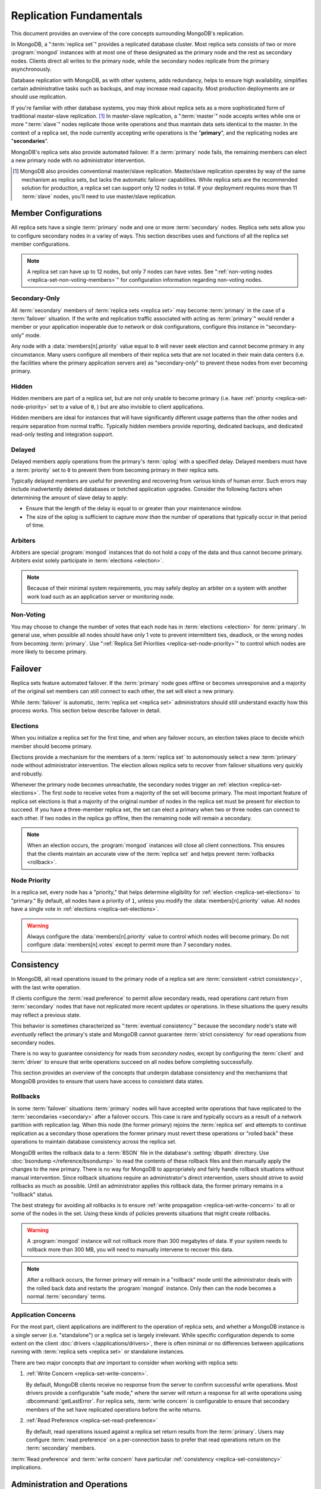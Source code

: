========================
Replication Fundamentals
========================

.. default-domain:: mongodb

This document provides an overview of the core concepts surrounding
MongoDB's replication.

In MongoDB, a ":term:`replica set`" provides a replicated database cluster. Most replica
sets consists of two or more :program:`mongod` instances with at most one
of these designated as the primary node and the rest as secondary
nodes. Clients direct all writes to the primary node, while
the secondary nodes replicate from the primary asynchronously.

Database replication with MongoDB, as with other systems, adds redundancy, helps to
ensure high availability, simplifies certain administrative tasks
such as backups, and may increase read capacity. Most production
deployments are or should use replication.

If you're familiar with other database systems, you may think about
replica sets as a more sophisticated form of traditional master-slave replication. [#master-slave]_
In master-slave replication, a ":term:`master`" node accepts writes while one or more
":term:`slave`" nodes replicate those write operations and thus
maintain data sets identical to the master. In the context of
a replica set, the node currently accepting write operations is the
"**primary**", and the replicating nodes are "**secondaries**".

MongoDB's replica sets also provide automated failover. If a
:term:`primary` node fails, the remaining members can elect a
new primary node with no administrator intervention.

.. seealso:: ":ref:`Replica Set Implementation Details
   <replica-set-implementation>`" and The ":doc:`/replication`" index
   for a list of all documents in this manual that contain information
   related to the operation and use of MongoDB's replica sets.

.. [#master-slave] MongoDB also provides conventional master/slave
   replication. Master/slave replication operates by way of the same
   mechanism as replica sets, but lacks the automatic failover
   capabilities. While replica sets are the recommended solution for
   production, a replica set can support only 12 nodes in total.
   If your deployment requires more than 11 :term:`slave` nodes, you'll
   need to use master/slave replication.

Member Configurations
---------------------

All replica sets have a single :term:`primary` node and one or more
:term:`secondary` nodes. Replica sets sets allow you to configure
secondary nodes in a variey of ways. This section describes uses and
functions of all the replica set member configurations.

.. seealso:: ":ref:`Replica Set Node Configurations
   <replica-set-node-configurations>`" for instructions on
   configuration your replica sect members.

.. note::

   A replica set can have up to 12 nodes, but only 7 nodes can have
   votes. See ":ref:`non-voting nodes <replica-set-non-voting-members>`"
   for configuration information regarding non-voting nodes.

.. _replica-set-secondary-only-members:

Secondary-Only
~~~~~~~~~~~~~~

All :term:`secondary` members of :term:`replica sets <replica set>`
may become :term:`primary` in the case of a :term:`failover`
situation. If the write and replication traffic associated with
acting as :term:`primary`" would render a member or your application
inoperable due to network or disk configurations, configure this
instance in "secondary-only" mode.

Any node with a :data:`members[n].priority` value equal to ``0``
will never seek election and cannot become primary in any
circumstance. Many users configure all members of their replica sets
that are not located in their main data centers (i.e. the facilities
where the primary application servers are) as "secondary-only" to
prevent these nodes from ever becoming primary.

.. seealso:: ":ref:`Configuring Secondary-Only Members
   <replica-set-secondary-only-members>`" for a procedure that you can
   use to place a member in "secondary-only" mode. See :ref:`replica
   set priorities <replica-set-node-priority>`" for more information
   on member priorities in general.

.. _replica-set-hidden-members:

Hidden
~~~~~~

Hidden members are part of a replica set, but are not only unable to
become primary (i.e. have :ref:`priority <replica-set-node-priority>`
set to a value of ``0``, ) but are also invisible to client
applications.

Hidden members are ideal for instances that will have significantly
different usage patterns than the other nodes and require separation
from normal traffic. Typically hidden members provide reporting,
dedicated backups, and dedicated read-only testing and integration
support.

.. seealso:: ":ref:`Configuring Hidden Members <replica-set-hidden-members>`"

.. _replica-set-delayed-members:

Delayed
~~~~~~~

Delayed members apply operations from the primary's :term:`oplog` with
a specified delay. Delayed members must have a :term:`priority` set to
``0`` to prevent them from becoming primary in their replica sets.

Typically delayed members are useful for preventing and recovering from
various kinds of human error. Such errors may include inadvertently
deleted databases or botched application upgrades. Consider the
following factors when determining the amount of slave delay to
apply:

- Ensure that the length of the delay is equal to or greater than your
  maintenance window.

- The size of the oplog is sufficient to capture *more than* the
  number of operations that typically occur in that period of time.

.. _replica-set-arbiters:

Arbiters
~~~~~~~~

Arbiters are special :program:`mongod` instances that do not hold a
copy of the data and thus cannot become primary. Arbiters exist solely
participate in :term:`elections <election>`.

.. note::

   Because of their minimal system requirements, you may safely deploy an
   arbiter on a system with another work load such as an application
   server or monitoring node.

.. _replica-set-non-voting-members:

Non-Voting
~~~~~~~~~~

You may choose to change the number of votes that each node has in
:term:`elections <election>` for :term:`primary`. In general use, when possible
all nodes should have only 1 vote to prevent intermittent ties,
deadlock, or the wrong nodes from becoming :term:`primary`. Use
":ref:`Replica Set Priorities <replica-set-node-priority>`" to control
which nodes are more likely to become primary.

.. _replica-set-failover:

Failover
--------

Replica sets feature automated failover. If the
:term:`primary` node goes offline or becomes unresponsive and a majority
of the original set members  can still connect to each other, the set will
elect a new primary.

While :term:`failover` is automatic, :term:`replica set <replica set>`
administrators should still understand exactly how this process
works. This section below describe failover in detail.

.. _replica-set-elections:

Elections
~~~~~~~~~

When you initialize a replica set for the first time, and when any
failover occurs, an election takes place to decide which member should
become primary.

Elections provide a mechanism for the members of a :term:`replica set`
to autonomously select a new :term:`primary` node without
administrator intervention. The election allows replica sets to
recover from failover situations very quickly and robustly.

Whenever the primary node becomes unreachable, the secondary nodes
trigger an :ref:`election <replica-set-elections>`. The first node to
receive votes from a majority of the set will become primary. The most
important feature of replica set elections is that a majority of the
original number of nodes in the replica set must be present for
election to succeed. If you have a three-member replica set, the set can
elect a primary when two or three nodes can connect to each other. If
two nodes in the replica go offline, then the remaining node will
remain a secondary.

.. note::

   When an election occurs, the :program:`mongod` instances will close
   all client connections. This ensures that the clients maintain an accurate
   view of the :term:`replica set` and helps prevent :term:`rollbacks <rollback>`.

.. seealso:: ":ref:`Replica Set Election Internals <replica-set-election-internals>`"

.. _replica-set-node-priority:

Node Priority
~~~~~~~~~~~~~

In a replica set, every node has a "priority," that helps
determine eligibility for :ref:`election <replica-set-elections>` to
"primary." By default, all nodes have a priority of ``1``, unless you modify the
:data:`members[n].priority` value. All nodes have a single
vote in :ref:`elections <replica-set-elections>`.

.. warning::

   Always configure the :data:`members[n].priority` value to control
   which nodes will become primary. Do not configure
   :data:`members[n].votes` except to permit more than 7 secondary
   nodes.

.. seealso:: ":ref:`Node Priority Configuration <replica-set-node-priority-configuration>`"

.. _replica-set-consistency:

Consistency
-----------

In MongoDB, all read operations issued to the primary node of a
replica set are :term:`consistent <strict consistency>`, with the last
write operation.

If clients configure the :term:`read preference` to permit allow secondary reads,
read operations cant return from :term:`secondary` nodes that have not
replicated more recent updates or operations. In these situations the
query results may reflect a previous state.

This behavior is sometimes characterized as ":term:`eventual
consistency`" because the secondary node's state will *eventually*
reflect the primary's state and MongoDB cannot guarantee :term:`strict
consistency` for read operations from secondary nodes.

There is no way to guarantee consistency for reads from *secondary
nodes,* except by configuring the :term:`client` and :term:`driver` to
ensure that write operations succeed on all nodes before completing
successfully.

This section provides an overview of the concepts that underpin
database consistency and the mechanisms that MongoDB provides to
ensure that users have access to consistent data states.

.. _replica-set-rollbacks:

Rollbacks
~~~~~~~~~

In some :term:`failover` situations :term:`primary` nodes will have
accepted write operations that have replicated to the
:term:`secondaries <secondary>` after a failover occurs. This case is
rare and typically occurs as a result of a network partition with
replication lag. When this node (the former primary) rejoins the
:term:`replica set` and attempts to continue replication as a
secondary those operations the former primary must revert these
operations or "rolled back" these operations to maintain database
consistency across the replica set.

MongoDB writes the rollback data to a :term:`BSON` file in the
database's :setting:`dbpath` directory. Use :doc:`bsondump
</reference/bsondump>` to read the contents of these rollback files
and then manually apply the changes to the new primary. There is no
way for MongoDB to appropriately and fairly handle rollback situations
without manual intervention. Since rollback situations require an
administrator's direct intervention, users should strive to avoid
rollbacks as much as possible. Until an administrator applies this
rollback data, the former primary remains in a "rollback" status.

The best strategy for avoiding all rollbacks is to ensure :ref:`write
propagation <replica-set-write-concern>` to all or some of the
nodes in the set. Using these kinds of policies prevents situations
that might create rollbacks.

.. warning::

   A :program:`mongod` instance will not rollback more than 300
   megabytes of data. If your system needs to rollback more than 300
   MB, you will need to manually intervene to recover this data.

.. note::

   After a rollback occurs, the former primary will remain in a
   "rollback" mode until the administrator deals with the rolled back
   data and restarts the :program:`mongod` instance. Only then can the
   node becomes a normal :term:`secondary` terms.

Application Concerns
~~~~~~~~~~~~~~~~~~~~

For the most part, client applications are indifferent to the
operation of replica sets, and whether a MongoDB instance is a single
server (i.e. "standalone") or a replica set is largely
irrelevant. While specific configuration depends to some extent on the
client :doc:`drivers </applications/drivers>`, there is often minimal
or no differences between applications running with :term:`replica
sets <replica set>` or standalone instances.

There are two major concepts that *are* important to consider when
working with replica sets:

1. :ref:`Write Concern <replica-set-write-concern>`.

   By default, MongoDB clients receive no response from the server to
   confirm successful write operations. Most drivers provide a
   configurable "safe mode," where the server will return a response
   for all write operations using :dbcommand:`getLastError`. For
   replica sets, :term:`write concern` is configurable to ensure that
   secondary members of the set have replicated operations before the
   write returns.

2. :ref:`Read Preference <replica-set-read-preference>`

   By default, read operations issued against a replica set return
   results from the :term:`primary`. Users may
   configure :term:`read preference` on a per-connection basis to
   prefer that read operations return on the :term:`secondary`
   members.

:term:`Read preference` and :term:`write concern` have particular
:ref:`consistency <replica-set-consistency>` implications.

.. seealso:: ":doc:`/applications/replication`,"
   ":ref:`replica-set-write-concern`," and
   ":ref:`replica-set-read-preference`."

Administration and Operations
-----------------------------

This section provides a brief overview of relevant concerns for
administrators of replica set deployments.

.. seealso::

   - ":doc:`/administration/replica-sets`"
   - ":doc:`/administration/replication-architectures`"

.. _replica-set-oplog-sizing:

Oplog
~~~~~

The operation log (i.e. :term:`oplog`) is a :term:`capped collection`
that stores all operations that modify the data stored in MongoDB. All
members of the replica set maintain oplogs that allow them to maintain
the current state of the database. In most cases the default oplog
size, which is 5% of total disk size, [#default-oplog]_ is an
acceptable size.

Theoretically, if an oplog that is 5% of the total disk space fits 24
hours of operations, then nodes can stop copying entries from the
oplog for 24 hours before they require full resyncing *and* the disk
will be full in 19 days. If this were the case, you would have a very
high-volume node: in many circumstances, a default oplog can hold
days of operations. However, there are some factors that affect oplog
space utilization.

However, consider the following factors:

- If you delete roughly the same amount of data as you insert.

  In this situation the database will not grow significantly in disk
  utilization, but the size of the operation log can be quite large.

- If a significant portion of your workload entails in-place updates.

  In-place updates create a large number of operations but do not
  change the quantity data on disk.

- Update operations that affect multiple documents at once.

  The oplog must translate multi-updates into individual operations,
  in order to maintain idempotency. This can use a great deal of
  operation-log space without a corresponding increase in disk
  utilization.

If you can predict that your replica set's workload will resemble one
of the above patterns, then you may want to consider creating an oplog
that's larger than the default. Conversely, if the predominance of
activity of on your MongoDB-based application are reads and you are
writing a small amount of data, you may find that you need a much
smaller oplog.

.. note::

   Once created, you cannot change the size of the oplog without using
   the :ref:`oplog rezising procedure
   <replica-set-procedure-change-oplog-size>` outlined in the
   ":doc:`/tutorial/change-oplog-size`" guide.

.. [#default-oplog] The default oplog size is the *greater* of 1
   gigabyte or 5% of total disk size.

Deployment
~~~~~~~~~~

Without replication, a standalone MongoDB instance represents a single
point of failure and any disruption of the MongoDB system will render
the database unusable and potentially unrecoverable. Not only does
replication increase the reliability of the database instance, but
replica sets are capable of distributing reads to :term:`secondary`
nodes depending on :term:`read preference`. Particularly for database
work loads dominated by read operations, (i.e. "read heavy") replica
sets can greatly increase the capability of the database system.

The minimum requirements for a replica set include two nodes with
data, for a :term:`primary` and a secondary, and an :ref:`arbiters
<replica-set-arbiters>`. In most circumstances, however, you will want
to deploy three data nodes.

For those deployments that rely heavily on distributing reads to
secondary instances, add additional nodes to the set as load increases
to provide additional resources. Also as your deployment grows,
consider adding or moving replica set members to secondary data
centers or to geographically distinct locations for additional
redundancy. While many architectures are possible, always ensure that
the quorum of nodes required to elect a primary remains in your main
facility.

Depending on your operational requirements, you may consider adding
nodes configured for a specific purpose including, a :term:`delayed
member` to help provide protection against human errors and change
control, a :term:`hidden member` to provide an isolated node for
reporting and monitoring, and/or a :ref:`secondary only member
<replica-set-secondary-only-members>` for dedicated backups.

The process of establishing a new replica set member can be resource
intensive on existing nodes. As a result, deploy new members to
existing replica sets significantly before current demand saturates
the existing members.

.. note::

   :term:`Journaling <journal>`, provides single-instance
   write durability. The journaling greatly improves the reliability
   and durability of a database. Unless MongoDB runs with journaling, when a
   MongoDB instance terminates ungracefully, the database can loose up to 60 seconds of data,
   and the database may remain in an inconsistent state and
   unrecoverable state.

   **Use journaling**, however, do not forego proper replication
   because of journaling.

   64-bit versions of MongoDB after version 2.0 have journaling
   enabled by default.

Security
~~~~~~~~

In most cases, :term:`replica set` administrators do not have to keep
additional considerations in mind beyond the normal security
precautions that all MongoDB administrators must take. However, ensure
that:

- Your network configuration will allow every member of the replica
  set to contact every other member of the replica set.

- If you use MongoDB's authentication system to limit access to your
  infrastructure, ensure that you configure a
  :setting:`keyFile` on all nodes to permit authentication.

.. seealso:: ":ref:`Replica Set Security <replica-set-security>`"

.. _replica-set-deployment-overview:
.. _replica-set-architecture:

Architectures
~~~~~~~~~~~~~

The architecture and design of the replica set deployment can have a
great impact on the set's capacity and capability. This section
provides a general overview of best practices for replica set
architectures.

This document provides an overview of the *complete* functionality of
replica sets, which highlights the flexibility of the replica set and
its configuration. However, for most production deployments a
conventional 3-member replica set with :data:`members[n].priority`
values of ``1`` are sufficient.

While the additional flexibility discussed is below helpful for
managing a variety of operational complexities, it always makes sense
to let those complex requirements dictate complex architectures,
rather than add unnecessary complexity to your deployment.

Consider the following factors when developing an architecture for
your replica set:

- Ensure that the members of the replica set will always be able to
  elect a primary node. Run an odd number of nodes or run an arbiter
  on one of your application servers if you have an even number of
  members.

- With geographically distributed nodes, be aware of where the
  "quorum" of nodes will be in case of likely network partitions,
  attempt to ensure that the set can elect a primary among the nodes in
  the primary data center.

- Consider including a :ref:`hidden <replica-set-hidden-members>`
  or :ref:`delayed member <replica-set-delayed-members>` in your replica
  set to support dedicated functionality, like backups, reporting, and
  testing.

- Consider keeping one or two members of the set in an off-site data
  center, but make sure to configure the :ref:`priority
  <replica-set-node-priority>` to prevent it from
  becoming :term:`primary`.

.. seealso:: ":doc:`/administration/replication-architectures`" for
   more information regarding replica set architectures.
